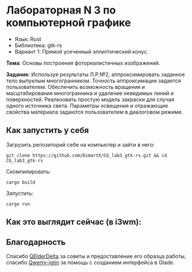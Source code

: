 * Лабораторная N 3 по компьютерной графике
- Язык: Rust
- Библиотека: gtk-rs
- Вариант 1: Прямой усеченный эллиптический конус.

*Тема*: Основы построения фотореалистичных изображений.

*Задание*: Используя результаты Л.Р.№2, аппроксимировать заданное тело выпуклым многогранником. Точность
аппроксимации задается пользователем. Обеспечить возможность вращения и масштабирования многогранника и
удаление невидимых линий и поверхностей. Реализовать простую модель закраски для случая одного источника света.
Параметры освещения и отражающие свойства материала задаются пользователем в диалоговом режиме.

** Как запустить у себя
Загрузить репозиторий себе на компьютер и зайти в него:
#+begin_src shell
git clone https://github.com/DimartX/CG_lab3_gtk-rs.git && cd CG_lab3_gtk-rs
#+end_src

Скомпилировать:
#+begin_src shell
cargo build
#+end_src

 Запустить:
#+begin_src shell
cargo run
#+end_src

** Как это выглядит сейчас (в i3wm):

[[./resources/lighting_cracked.png]]

** Благодарность
Спасибо [[https://github.com/QElderDelta][QElderDelta]] за советы и предоставление его образца работы, спасибо [[https://github.com/Qwerty-igtm][Qwerty-igtm]] за помощь с созданием интерфейса в Glade.

